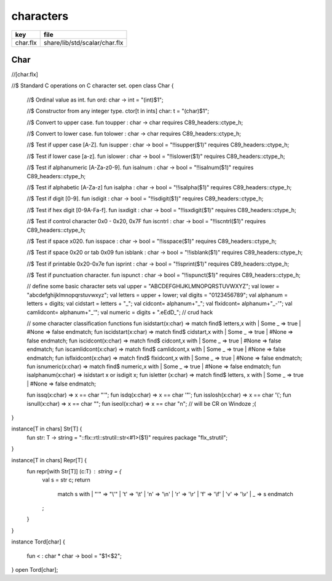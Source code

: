 
==========
characters
==========

========== =============================
key        file                          
========== =============================
char.flx   share/lib/std/scalar/char.flx 
========== =============================

Char
====


.. code-block:: felix
//[char.flx]

//$ Standard C operations on C character set.
open class Char
{
  //$ Ordinal value as int.
  fun ord: char -> int = "(int)$1";

  //$ Constructor from any integer type.
  ctor[t in ints] char: t = "(char)$1";
  
  //$ Convert to upper case.
  fun toupper : char -> char requires C89_headers::ctype_h;

  //$ Convert to lower case.
  fun tolower : char -> char requires C89_headers::ctype_h;
  
  //$ Test if upper case [A-Z].
  fun isupper : char -> bool  = "!!isupper($1)" requires C89_headers::ctype_h;

  //$ Test if lower case [a-z].
  fun islower : char -> bool  = "!!islower($1)" requires C89_headers::ctype_h;

  //$ Test if alphanumeric [A-Za-z0-9].
  fun isalnum : char -> bool  = "!!isalnum($1)" requires C89_headers::ctype_h;

  //$ Test if alphabetic [A-Za-z]
  fun isalpha : char -> bool  = "!!isalpha($1)" requires C89_headers::ctype_h;

  //$ Test if digit [0-9].
  fun isdigit : char -> bool  = "!!isdigit($1)" requires C89_headers::ctype_h;

  //$ Test if hex digit [0-9A-Fa-f].
  fun isxdigit : char -> bool  = "!!isxdigit($1)" requires C89_headers::ctype_h;

  //$ Test if control character 0x0 - 0x20, 0x7F
  fun iscntrl : char -> bool  = "!!iscntrl($1)" requires C89_headers::ctype_h;

  //$ Test if space x020.
  fun isspace : char -> bool  = "!!isspace($1)" requires C89_headers::ctype_h;

  //$ Test if space 0x20 or tab 0x09
  fun isblank : char -> bool  = "!!isblank($1)" requires C89_headers::ctype_h;

  //$ Test if printable 0x20-0x7e
  fun isprint : char -> bool  = "!!isprint($1)" requires C89_headers::ctype_h;

  //$ Test if punctuation character.
  fun ispunct : char -> bool  = "!!ispunct($1)" requires C89_headers::ctype_h;

  // define some basic character sets
  val upper = "ABCDEFGHIJKLMNOPQRSTUVWXYZ";
  val lower = "abcdefghijklmnopqrstuvwxyz";
  val letters = upper + lower;
  val digits = "0123456789";
  val alphanum = letters + digits;
  val cidstart = letters + "_";
  val cidcont= alphanum+"_";
  val flxidcont= alphanum+"_-'";
  val camlidcont= alphanum+"_'";
  val numeric = digits + ".eEdD_"; // crud hack

  // some character classification functions
  fun isidstart(x:char) => match find$ letters,x with | Some _ => true | #None => false endmatch;
  fun iscidstart(x:char) => match find$ cidstart,x with | Some _ => true | #None => false endmatch;
  fun iscidcont(x:char) => match find$ cidcont,x with | Some _ => true | #None => false endmatch;
  fun iscamlidcont(x:char) => match find$ camlidcont,x with | Some _ => true | #None => false endmatch;
  fun isflxidcont(x:char) => match find$ flxidcont,x with | Some _ => true | #None => false endmatch;
  fun isnumeric(x:char) => match find$ numeric,x with | Some _ => true | #None => false endmatch;
  fun isalphanum(x:char) => isidstart x or isdigit x;
  fun isletter (x:char) => match find$ letters, x with | Some _ => true | #None => false endmatch;

  fun issq(x:char) => x == char "'";
  fun isdq(x:char) => x == char '"';
  fun isslosh(x:char) => x == char '\\';
  fun isnull(x:char) => x == char "";
  fun iseol(x:char) => x == char "\n"; // will be CR on Windoze ;(

}

instance[T in chars] Str[T] {
  fun str: T -> string = "::flx::rtl::strutil::str<#1>($1)" requires package "flx_strutil";
}

instance[T in chars] Repr[T] {
  fun repr[with Str[T]] (c:T) : string = {
    val s = str c;
    return
      match s with
      | "'" =>  "\\'"
      | '\t' => '\\t'
      | '\n' => '\\n'
      | '\r' => '\\r'
      | '\f' => '\\f'
      | '\v' => '\\v'
      | _    => s
      endmatch
    ;
  }
}

instance Tord[char]
{
  fun < : char * char -> bool = "$1<$2";
}
open Tord[char];



